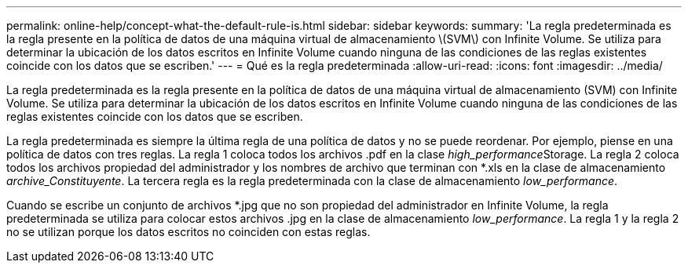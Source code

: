 ---
permalink: online-help/concept-what-the-default-rule-is.html 
sidebar: sidebar 
keywords:  
summary: 'La regla predeterminada es la regla presente en la política de datos de una máquina virtual de almacenamiento \(SVM\) con Infinite Volume. Se utiliza para determinar la ubicación de los datos escritos en Infinite Volume cuando ninguna de las condiciones de las reglas existentes coincide con los datos que se escriben.' 
---
= Qué es la regla predeterminada
:allow-uri-read: 
:icons: font
:imagesdir: ../media/


[role="lead"]
La regla predeterminada es la regla presente en la política de datos de una máquina virtual de almacenamiento (SVM) con Infinite Volume. Se utiliza para determinar la ubicación de los datos escritos en Infinite Volume cuando ninguna de las condiciones de las reglas existentes coincide con los datos que se escriben.

La regla predeterminada es siempre la última regla de una política de datos y no se puede reordenar. Por ejemplo, piense en una política de datos con tres reglas. La regla 1 coloca todos los archivos .pdf en la clase __high_performance__Storage. La regla 2 coloca todos los archivos propiedad del administrador y los nombres de archivo que terminan con *.xls en la clase de almacenamiento _archive_Constituyente_. La tercera regla es la regla predeterminada con la clase de almacenamiento _low_performance_.

Cuando se escribe un conjunto de archivos *.jpg que no son propiedad del administrador en Infinite Volume, la regla predeterminada se utiliza para colocar estos archivos .jpg en la clase de almacenamiento _low_performance_. La regla 1 y la regla 2 no se utilizan porque los datos escritos no coinciden con estas reglas.
